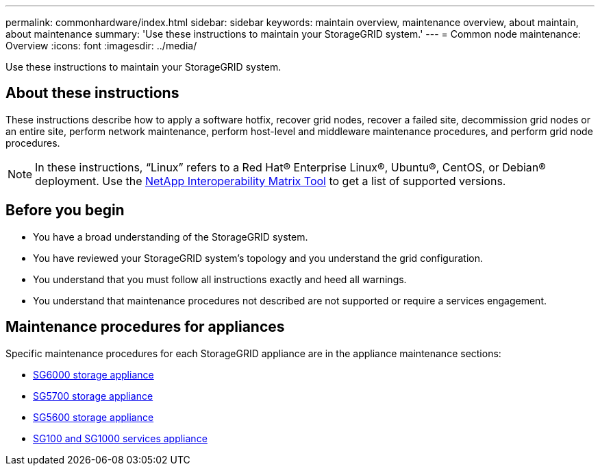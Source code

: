 ---
permalink: commonhardware/index.html
sidebar: sidebar
keywords: maintain overview, maintenance overview, about maintain, about maintenance
summary: 'Use these instructions to maintain your StorageGRID system.'
---
= Common node maintenance: Overview
:icons: font
:imagesdir: ../media/


[.lead]

Use these instructions to maintain your StorageGRID system.

== About these instructions
These instructions describe how to apply a software hotfix, recover grid nodes, recover a failed site, decommission grid nodes or an entire site, perform network maintenance, perform host-level and middleware maintenance procedures, and perform grid node procedures.

NOTE: In these instructions, "`Linux`" refers to a Red Hat® Enterprise Linux®, Ubuntu®, CentOS, or Debian® deployment. Use the https://imt.netapp.com/matrix/#welcome[NetApp Interoperability Matrix Tool^] to get a list of supported versions. 


== Before you begin

* You have a broad understanding of the StorageGRID system. 

* You have reviewed your StorageGRID system's topology and you understand the grid configuration.

* You understand that you must follow all instructions exactly and heed all warnings.

* You understand that maintenance procedures not described are not supported or require a services engagement.

== Maintenance procedures for appliances

Specific maintenance procedures for each StorageGRID appliance are in the appliance maintenance sections:

* link:../sg6000/index.html[SG6000 storage appliance]

* link:../sg5700/index.html[SG5700 storage appliance]

* link:../sg5600/index.html[SG5600 storage appliance] 

* link:../sg100-1000/index.html[SG100 and SG1000 services appliance]